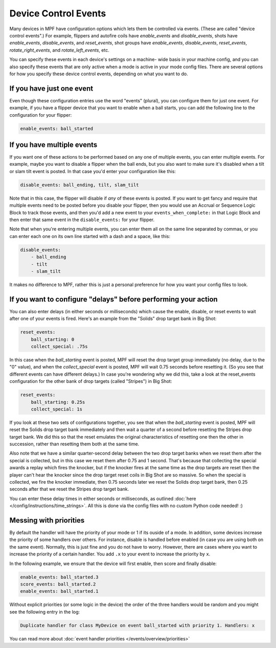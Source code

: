 Device Control Events
=====================

Many devices in MPF have configuration options which lets them be
controlled via events. (These are called "device control events".) For
example, flippers and autofire coils have *enable_events* and
*disable_events*, shots have *enable_events*, *disable_events*, and
*reset_events*, shot groups have *enable_events*, *disable_events*,
*reset_events*, *rotate_right_events*, and *rotate_left_events*, etc.

You can specify these events in each device's settings on a machine-
wide basis in your machine config, and you can also specify these
events that are only active when a mode is active in your mode config
files. There are several options for how you specify these device
control events, depending on what you want to do.

If you have just one event
--------------------------

Even though these configuration entries use the word "events"
(plural), you can configure them for just one event. For example, if
you have a flipper device that you want to enable when a ball starts,
you can add the following line to the configuration for your flipper:

.. code-block:: yaml

    enable_events: ball_started

If you have multiple events
---------------------------

If you want one of these actions to be performed based on any one of
multiple events, you can enter multiple events. For example, maybe you
want to disable a flipper when the ball ends, but you also want to
make sure it's disabled when a tilt or slam tilt event is posted. In
that case you'd enter your configuration like this:

.. code-block:: yaml

    disable_events: ball_ending, tilt, slam_tilt

Note that in this case, the flipper will disable if *any* of these
events is posted. If you want to get fancy and require that multiple
events need to be posted before you disable your flipper, then you
would use an Accrual or Sequence Logic Block to track those events,
and then you'd add a new event to your ``events_when_complete:`` in that
Logic Block and then enter that same event in the ``disable_events:`` for
your flipper.

Note that when you're entering multiple events, you can
enter them all on the same line separated by commas, or you can enter
each one on its own line started with a dash and a space, like this:

.. code-block:: yaml

    disable_events:
        - ball_ending
        - tilt
        - slam_tilt

It makes no difference to MPF, rather this is just a personal
preference for how you want your config files to look.

If you want to configure "delays" before performing your action
---------------------------------------------------------------

You can also enter delays (in either seconds or milliseconds) which
cause the enable, disable, or reset events to wait after one of your
events is fired. Here's an example from the "Solids" drop target bank
in Big Shot:

.. code-block:: yaml

            reset_events:
                ball_starting: 0
                collect_special: .75s

In this case when the *ball_starting* event is posted, MPF will reset
the drop target group immediately (no delay, due to the "0" value), and
when the *collect_special* event is posted, MPF will wait 0.75 seconds
before resetting it. (So you see that different events can have
different delays.) In case you're wondering why we did this, take a
look at the reset_events configuration for the other bank of drop
targets (called "Stripes") in Big Shot:

.. code-block:: yaml

            reset_events:
                ball_starting: 0.25s
                collect_special: 1s

If you look at these two sets of configurations together, you see that
when the *ball_starting* event is posted, MPF will reset the Solids
drop target bank immediately and then wait a quarter of a second
before resetting the Stripes drop target bank. We did this so that the
reset emulates the original characteristics of resetting one then the
other in succession, rather than resetting them both at the same time.

Also note that we have a similar quarter-second delay between the two
drop target banks when we reset them after the special is collected,
but in this case we reset them after 0.75 and 1 second. That's because
that collecting the special awards a replay which fires the knocker,
but if the knocker fires at the same time as the drop targets are
reset then the player can't hear the knocker since the drop target
reset coils in Big Shot are so massive. So when the special is
collected, we fire the knocker immediate, then 0.75 seconds later we
reset the Solids drop target bank, then 0.25 seconds after that we
reset the Stripes drop target bank.

You can enter these delay times in
either seconds or milliseconds, as outlined :doc:`here </config/instructions/time_strings>`.
All this is done via the config files with no custom Python code needed! :)

Messing with priorities
-----------------------

By default the handler will have the priority of your mode or 1 if its ouside
of a mode.
In addition, some devices increase the priority of some handlers over others.
For instance, disable is handled before enabled (in case you are using both
on the same event).
Normally, this is just fine and you do not have to worry.
However, there are cases where you want to increase the priority of a certain
handler.
You add ``.x`` to your event to increase the priority by ``x``.

In the following example, we ensure that the device will first enable, then
score and finally disable:

.. code-block:: yaml

    enable_events: ball_started.3
    score_events: ball_started.2
    enable_events: ball_started.1

Without explicit priorities (or some logic in the device) the order of the
three handlers would be random and you might see the following entry in the
log:

.. code-block:: console

   Duplicate handler for class MyDevice on event ball_started with priority 1. Handlers: x

You can read more about
:doc:`event handler priorities </events/overview/priorities>`
